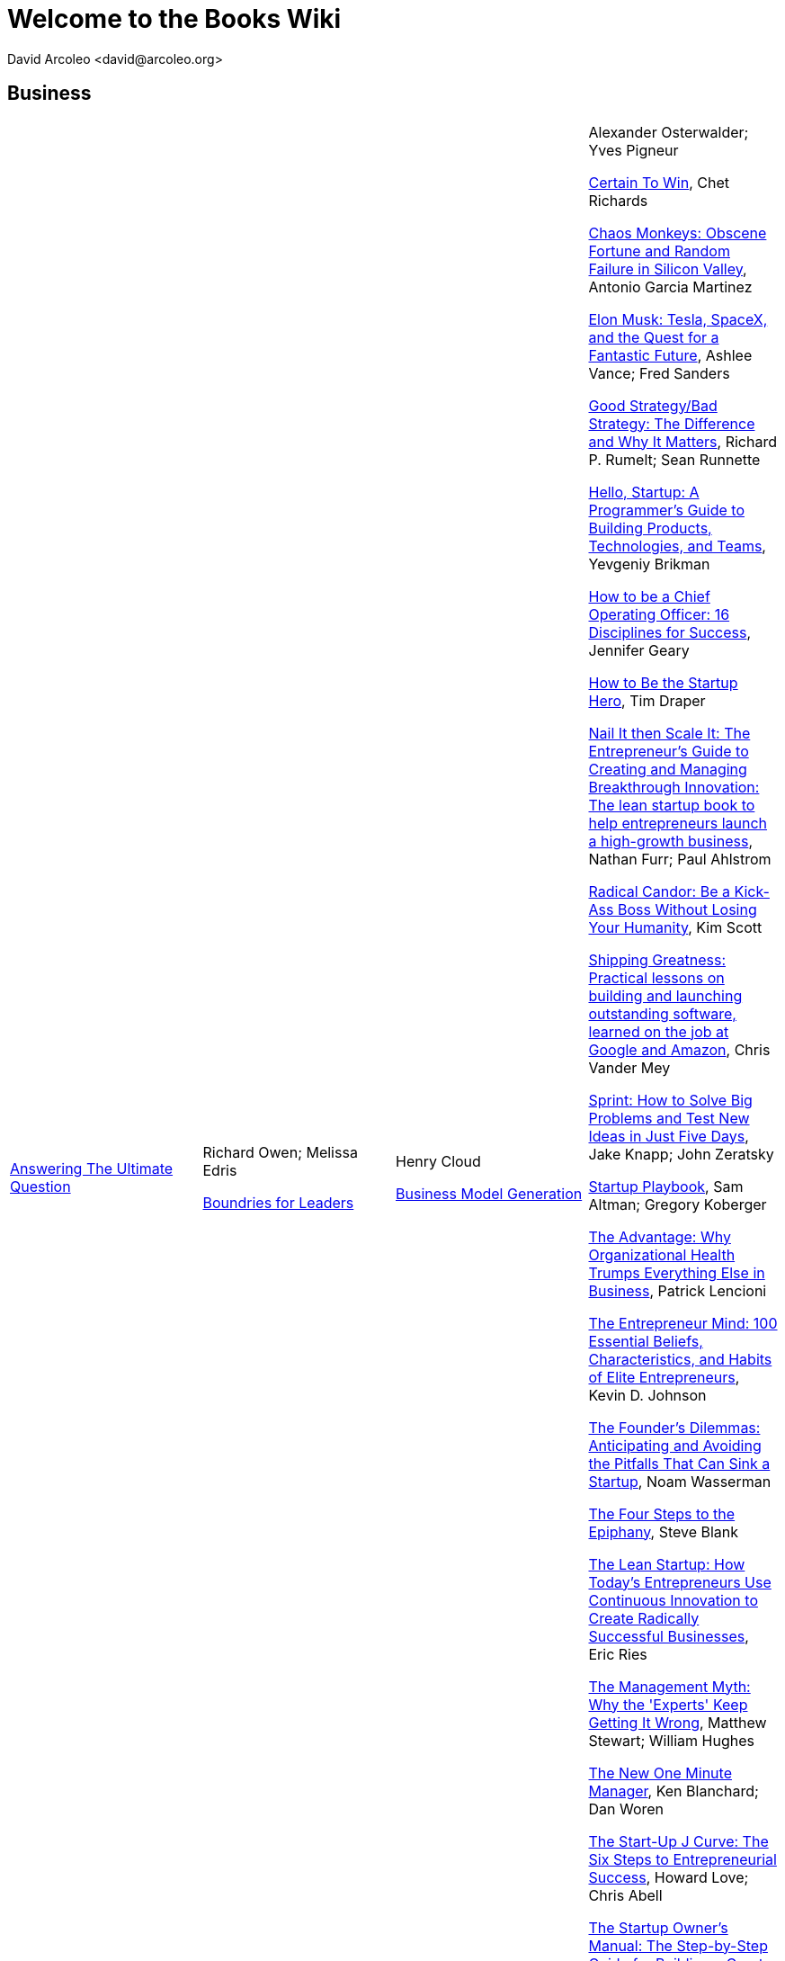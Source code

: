= Welcome to the Books Wiki
  David Arcoleo <david@arcoleo.org>

== Business

|====================
link:books/Answering_the_Ultimate_Question.asciidoc[Answering The Ultimate Question] | Richard Owen; Melissa Edris

link:books/Boundries_for_Leaders.asciidoc[Boundries for Leaders] | Henry Cloud

link:books/Business_Model_Generation.asciidoc[Business Model Generation] | Alexander Osterwalder; Yves Pigneur

link:books/Certain_To_Win.asciidoc[Certain To Win], Chet Richards

link:books/Chaos_Monkeys.asciidoc[Chaos Monkeys: Obscene Fortune and Random Failure in Silicon Valley], Antonio Garcia Martinez

link:books/Elon_Musk.asciidoc[Elon Musk: Tesla, SpaceX, and the Quest for a Fantastic Future], Ashlee Vance; Fred Sanders

link:books/Good_Strategy_Bad_Strategy.asciidoc[Good Strategy/Bad Strategy: The Difference and Why It Matters], Richard P. Rumelt; Sean Runnette

link:books/Hello_Startup.asciidoc[Hello, Startup: A Programmer's Guide to Building Products, Technologies, and Teams], Yevgeniy Brikman

link:books/How_To_Be_A_Chief_Operating_Officer.asciidoc[How to be a Chief Operating Officer: 16 Disciplines for Success], Jennifer Geary

link:books/How_To_Be_The_Startup_Hero.asciidoc[How to Be the Startup Hero], Tim Draper

link:books/Nail_It_Then_Scale_It.asciidoc[Nail It then Scale It: The Entrepreneur's Guide to Creating and Managing Breakthrough Innovation: The lean startup book to help entrepreneurs launch a high-growth business], Nathan Furr; Paul Ahlstrom

link:books/Radical_Candor.asciidoc[Radical Candor: Be a Kick-Ass Boss Without Losing Your Humanity], Kim Scott

link:books/Shipping_Greatness.asciidoc[Shipping Greatness: Practical lessons on building and launching outstanding software, learned on the job at Google and Amazon], Chris Vander Mey

link:books/Sprint.asciidoc[Sprint: How to Solve Big Problems and Test New Ideas in Just Five Days], Jake Knapp; John Zeratsky

link:books/Startup_Playbook.asciidoc[Startup Playbook], Sam Altman; Gregory Koberger

link:books/The_Advantage.asciidoc[The Advantage: Why Organizational Health Trumps Everything Else in Business], Patrick Lencioni

link:books/The_Entrepreneur_Mind.asciidoc[The Entrepreneur Mind: 100 Essential Beliefs, Characteristics, and Habits of Elite Entrepreneurs], Kevin D. Johnson

link:books/The_Founders_Dilemnas.asciidoc[The Founder's Dilemmas: Anticipating and Avoiding the Pitfalls That Can Sink a Startup], Noam Wasserman

link:books/The_Four_Steps_to_the_Epiphany.asciidoc[The Four Steps to the Epiphany], Steve Blank

link:books/The_Lean_Startup.asciidoc[The Lean Startup: How Today's Entrepreneurs Use Continuous Innovation to Create Radically Successful Businesses], Eric Ries

link:books/The_Management_Myth.asciidoc[The Management Myth: Why the 'Experts' Keep Getting It Wrong], Matthew Stewart; William Hughes

link:books/The_New_One_Minute_Manager.asciidoc[The New One Minute Manager], Ken Blanchard; Dan Woren

link:books/The_Startup_J_Curve.asciidoc[The Start-Up J Curve: The Six Steps to Entrepreneurial Success], Howard Love; Chris Abell

link:books/The_Startup_Owners_Manual.asciidoc[The Startup Owner's Manual: The Step-by-Step Guide for Building a Great Company], Steve Blank; Bob Dorf

link:books/The_Startups.asciidoc[The Startups], 

link:books/The_Why_of_Work.asciidoc[The Why of Work: How Great Leaders Build Abundant Organizations that Win], Dave Ulrich; Kevin T. Collins

link:books/Zero_to_One.asciidoc[Zero to One: Notes on Startups, or How to Build the Future], Peter Thiel; Blake Masters
|====================
